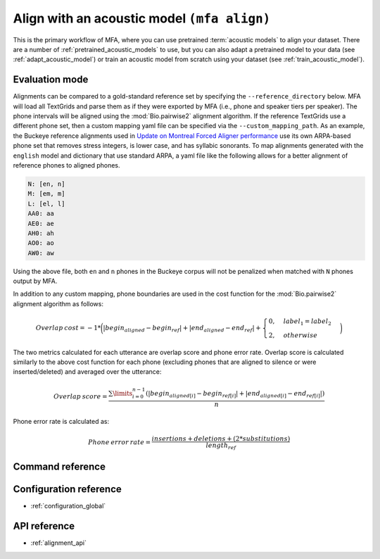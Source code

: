 
.. _pretrained_alignment:

Align with an acoustic model ``(mfa align)``
============================================

This is the primary workflow of MFA, where you can use pretrained :term:`acoustic models` to align your dataset.  There are a number of :ref:`pretrained_acoustic_models` to use, but you can also adapt a pretrained model to your data (see :ref:`adapt_acoustic_model`) or train an acoustic model from scratch using your dataset (see :ref:`train_acoustic_model`).

Evaluation mode
---------------

Alignments can be compared to a gold-standard reference set by specifying the ``--reference_directory`` below. MFA will load all TextGrids and parse them as if they were exported by MFA (i.e., phone and speaker tiers per speaker).  The phone intervals will be aligned using the :mod:`Bio.pairwise2` alignment algorithm. If the reference TextGrids use a different phone set, then a custom mapping yaml file can be specified via the ``--custom_mapping_path``.  As an example, the Buckeye reference alignments used in `Update on Montreal Forced Aligner performance <https://memcauliffe.com/update-on-montreal-forced-aligner-performance.html>`_ use its own ARPA-based phone set that removes stress integers, is lower case, and has syllabic sonorants.  To map alignments generated with the ``english`` model and dictionary that use standard ARPA, a yaml file like the following allows for a better alignment of reference phones to aligned phones.

.. code-block:: yaml

   N: [en, n]
   M: [em, m]
   L: [el, l]
   AA0: aa
   AE0: ae
   AH0: ah
   AO0: ao
   AW0: aw

Using the above file, both ``en`` and ``n`` phones in the Buckeye corpus will not be penalized when matched with ``N`` phones output by MFA.

In addition to any custom mapping, phone boundaries are used in the cost function for the :mod:`Bio.pairwise2` alignment algorithm as follows:

.. math::

   Overlap \: cost = -1 * \biggl(\lvert begin_{aligned} - begin_{ref} \rvert + \lvert end_{aligned} - end_{ref} \rvert + \begin{cases}
            0, & label_{1} = label_{2} \\
            2, & otherwise
            \end{cases}\biggr)

The two metrics calculated for each utterance are overlap score and phone error rate.  Overlap score is calculated similarly to the above cost function for each phone (excluding phones that are aligned to silence or were inserted/deleted) and averaged over the utterance:

.. math::

   Overlap \: score = \frac{\sum\limits_{i=0}^{n-1} (\lvert begin_{aligned[i]} - begin_{ref[i]} \rvert + \lvert end_{aligned[i]} - end_{ref[i]} \rvert )}{n}

Phone error rate is calculated as:

.. math::

   Phone \: error \: rate = \frac{insertions + deletions + (2 * substitutions)} {length_{ref}}


Command reference
-----------------

.. autoprogram:: montreal_forced_aligner.command_line.mfa:create_parser()
   :prog: mfa
   :start_command: align

Configuration reference
-----------------------

- :ref:`configuration_global`

API reference
-------------

- :ref:`alignment_api`
